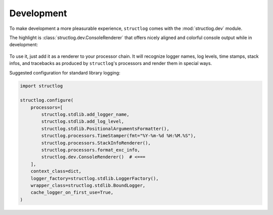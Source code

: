 Development
===========

To make development a more pleasurable experience, ``structlog`` comes with the :mod:`structlog.dev` module.

The highlight is :class:`structlog.dev.ConsoleRenderer` that offers nicely aligned and colorful console output while in development:

.. figure:: _static/console_renderer.png
   :alt: Colorful console output by ConsoleRenderer.

To use it, just add it as a renderer to your processor chain.
It will recognize logger names, log levels, time stamps, stack infos, and tracebacks as produced by ``structlog``'s processors and render them in special ways.

Suggested configuration for standard library logging:

.. code-block:: python

    import structlog

    structlog.configure(
        processors=[
            structlog.stdlib.add_logger_name,
            structlog.stdlib.add_log_level,
            structlog.stdlib.PositionalArgumentsFormatter(),
            structlog.processors.TimeStamper(fmt="%Y-%m-%d %H:%M.%S"),
            structlog.processors.StackInfoRenderer(),
            structlog.processors.format_exc_info,
            structlog.dev.ConsoleRenderer()  # <===
        ],
        context_class=dict,
        logger_factory=structlog.stdlib.LoggerFactory(),
        wrapper_class=structlog.stdlib.BoundLogger,
        cache_logger_on_first_use=True,
    )
